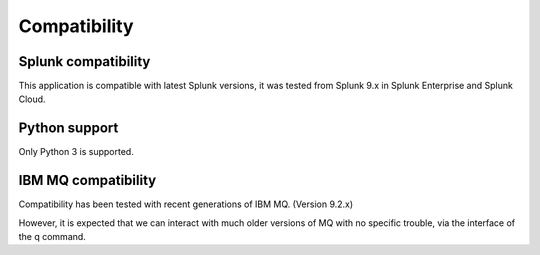 Compatibility
-------------

Splunk compatibility
####################

This application is compatible with latest Splunk versions, it was tested from Splunk 9.x in Splunk Enterprise and Splunk Cloud.

Python support
##############

Only Python 3 is supported.

IBM MQ compatibility
####################

Compatibility has been tested with recent generations of IBM MQ. (Version 9.2.x)

However, it is expected that we can interact with much older versions of MQ with no specific trouble, via the interface of the q command.
